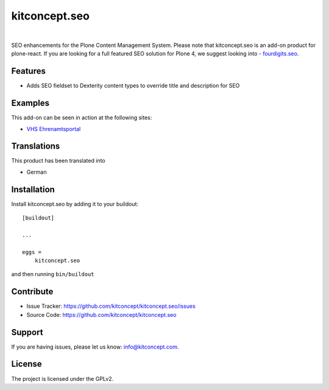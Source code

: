 .. This README is meant for consumption by humans and pypi. Pypi can render rst files so please do not use Sphinx features.
   If you want to learn more about writing documentation, please check out: http://docs.plone.org/about/documentation_styleguide.html
   This text does not appear on pypi or github. It is a comment.

==============================================================================
kitconcept.seo
==============================================================================

.. image:: https://travis-ci.org/kitconcept/kitconcept.seo.svg?branch=master
    :target: https://travis-ci.org/kitconcept/kitconcept.seo

.. image:: https://img.shields.io/pypi/status/kitconcept.seo.svg
    :target: https://pypi.python.org/pypi/kitconcept.seo/
    :alt: Egg Status

.. image:: https://img.shields.io/pypi/v/kitconcept.seo.svg
    :target: https://pypi.python.org/pypi/kitconcept.seo
    :alt: Latest Version

.. image:: https://img.shields.io/pypi/l/kitconcept.seo.svg
    :target: https://pypi.python.org/pypi/kitconcept.seo
    :alt: License

|

.. image:: https://raw.githubusercontent.com/kitconcept/kitconcept.seo/master/kitconcept.png
   :alt: kitconcept
   :target: https://kitconcept.com/

SEO enhancements for the Plone Content Management System. Please note that kitconcept.seo is an add-on product for plone-react. If you are looking for a full featured SEO solution for Plone 4, we suggest looking into - `fourdigits.seo <https://pypi.org/project/fourdigits.seo/>`_.

Features
--------

- Adds SEO fieldset to Dexterity content types to override title and description for SEO


Examples
--------

This add-on can be seen in action at the following sites:

- `VHS Ehrenamtsportal <www.vhs-ehrenamtsportal.de>`_


Translations
------------

This product has been translated into

- German


Installation
------------

Install kitconcept.seo by adding it to your buildout::

    [buildout]

    ...

    eggs =
        kitconcept.seo


and then running ``bin/buildout``


Contribute
----------

- Issue Tracker: https://github.com/kitconcept/kitconcept.seo/issues
- Source Code: https://github.com/kitconcept/kitconcept.seo


Support
-------

If you are having issues, please let us know: info@kitconcept.com.


License
-------

The project is licensed under the GPLv2.
